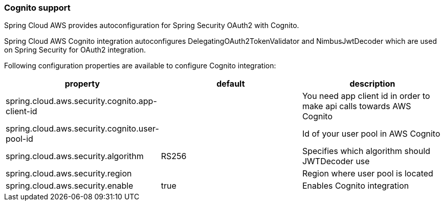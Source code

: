 === Cognito support
Spring Cloud AWS provides autoconfiguration for Spring Security OAuth2 with Cognito.

Spring Cloud AWS Cognito integration autoconfigures DelegatingOAuth2TokenValidator and NimbusJwtDecoder which are used on Spring Security for OAuth2 integration.

Following configuration properties are available to configure Cognito integration:

[cols="3*", options="header"]
|===
|property
|default
|description

|spring.cloud.aws.security.cognito.app-client-id
|
|You need app client id in order to make api calls towards AWS Cognito

|spring.cloud.aws.security.cognito.user-pool-id
|
|Id of your user pool in AWS Cognito

|spring.cloud.aws.security.algorithm
|RS256
|Specifies which algorithm should JWTDecoder use

|spring.cloud.aws.security.region
|
|Region where user pool is located

|spring.cloud.aws.security.enable
|true
|Enables Cognito integration




|===

